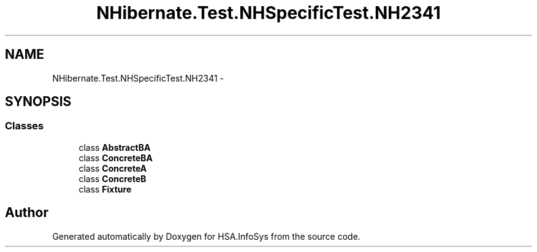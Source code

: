 .TH "NHibernate.Test.NHSpecificTest.NH2341" 3 "Fri Jul 5 2013" "Version 1.0" "HSA.InfoSys" \" -*- nroff -*-
.ad l
.nh
.SH NAME
NHibernate.Test.NHSpecificTest.NH2341 \- 
.SH SYNOPSIS
.br
.PP
.SS "Classes"

.in +1c
.ti -1c
.RI "class \fBAbstractBA\fP"
.br
.ti -1c
.RI "class \fBConcreteBA\fP"
.br
.ti -1c
.RI "class \fBConcreteA\fP"
.br
.ti -1c
.RI "class \fBConcreteB\fP"
.br
.ti -1c
.RI "class \fBFixture\fP"
.br
.in -1c
.SH "Author"
.PP 
Generated automatically by Doxygen for HSA\&.InfoSys from the source code\&.
